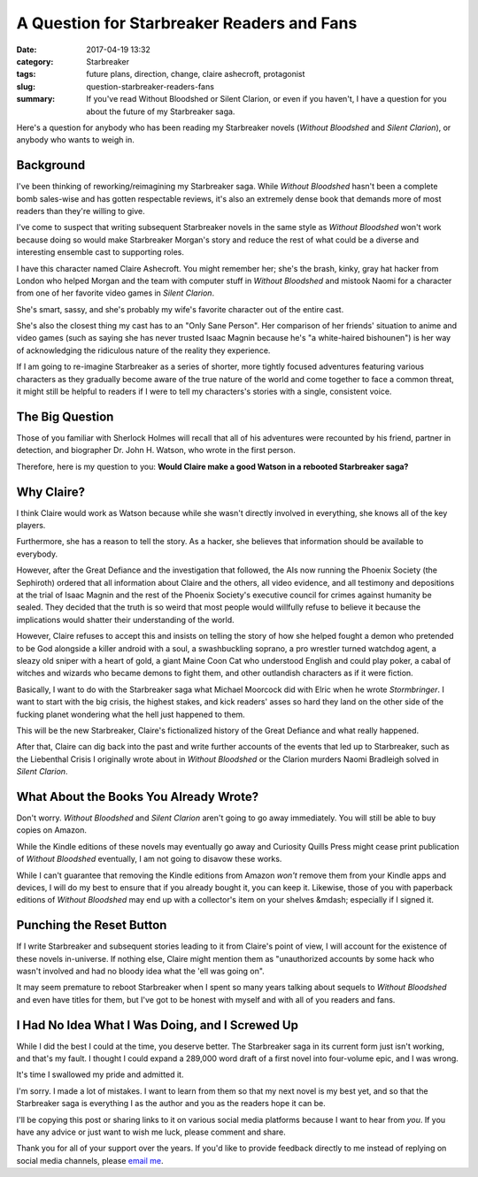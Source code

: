 A Question for Starbreaker Readers and Fans
###########################################

:date: 2017-04-19 13:32 
:category: Starbreaker
:tags: future plans, direction, change, claire ashecroft, protagonist
:slug: question-starbreaker-readers-fans
:summary: If you've read Without Bloodshed or Silent Clarion, or even if you haven't, I have a question for you about the future of my Starbreaker saga.

Here's a question for anybody who has been reading my Starbreaker novels
(*Without Bloodshed* and *Silent Clarion*), or anybody who wants to
weigh in.

Background
==========

I've been thinking of reworking/reimagining my Starbreaker saga. While
*Without Bloodshed* hasn't been a complete bomb sales-wise and has
gotten respectable reviews, it's also an extremely dense book that
demands more of most readers than they're willing to give.

I've come to suspect that writing subsequent Starbreaker novels in the
same style as *Without Bloodshed* won't work because doing so would
make Starbreaker Morgan's story and reduce the rest of what could be a
diverse and interesting ensemble cast to supporting roles.

I have this character named Claire Ashecroft. You might remember her;
she's the brash, kinky, gray hat hacker from London who helped Morgan
and the team with computer stuff in *Without Bloodshed* and mistook
Naomi for a character from one of her favorite video games in *Silent
Clarion*.

She's smart, sassy, and she's probably my wife's favorite character out
of the entire cast.

She's also the closest thing my cast has to an "Only Sane Person". Her
comparison of her friends' situation to anime and video games (such as
saying she has never trusted Isaac Magnin because he's "a white-haired
bishounen") is her way of acknowledging the ridiculous nature of the
reality they experience.

If I am going to re-imagine Starbreaker as a series of shorter, more
tightly focused adventures featuring various characters as they
gradually become aware of the true nature of the world and come together
to face a common threat, it might still be helpful to readers if I were
to tell my characters's stories with a single, consistent voice.

The Big Question
================

Those of you familiar with Sherlock Holmes will recall that all of his
adventures were recounted by his friend, partner in detection, and
biographer Dr. John H. Watson, who wrote in the first person.

Therefore, here is my question to you: **Would Claire make a good Watson
in a rebooted Starbreaker saga?**

Why Claire?
===========

I think Claire would work as Watson because while she wasn't directly
involved in everything, she knows all of the key players.

Furthermore, she has a reason to tell the story. As a hacker, she
believes that information should be available to everybody.

However, after the Great Defiance and the investigation that followed,
the AIs now running the Phoenix Society (the Sephiroth) ordered that all
information about Claire and the others, all video evidence, and all
testimony and depositions at the trial of Isaac Magnin and the rest of
the Phoenix Society's executive council for crimes against humanity be
sealed. They decided that the truth is so weird that most people would
willfully refuse to believe it because the implications would shatter
their understanding of the world.

However, Claire refuses to accept this and insists on telling the story
of how she helped fought a demon who pretended to be God alongside a
killer android with a soul, a swashbuckling soprano, a pro wrestler
turned watchdog agent, a sleazy old sniper with a heart of gold, a
giant Maine Coon Cat who understood English and could play poker, a
cabal of witches and wizards who became demons to fight them, and other
outlandish characters as if it were fiction.

Basically, I want to do with the Starbreaker saga what Michael Moorcock
did with Elric when he wrote *Stormbringer*. I want to start with the
big crisis, the highest stakes, and kick readers' asses so hard they
land on the other side of the fucking planet wondering what the hell
just happened to them.

This will be the new Starbreaker, Claire's fictionalized history of the
Great Defiance and what really happened.

After that, Claire can dig back into the past and write further accounts
of the events that led up to Starbreaker, such as the Liebenthal Crisis
I originally wrote about in *Without Bloodshed* or the Clarion murders
Naomi Bradleigh solved in *Silent Clarion*.

What About the Books You Already Wrote?
=======================================

Don't worry. *Without Bloodshed* and *Silent Clarion* aren't going to go
away immediately. You will still be able to buy copies on Amazon.

While the Kindle editions of these novels may eventually go away and
Curiosity Quills Press might cease print publication of *Without
Bloodshed* eventually, I am not going to disavow these works.

While I can't guarantee that removing the Kindle editions from Amazon
*won't* remove them from your Kindle apps and devices, I will do my best
to ensure that if you already bought it, you can keep it. Likewise,
those of you with paperback editions of *Without Bloodshed* may end up
with a collector's item on your shelves &mdash; especially if I signed
it.

Punching the Reset Button
=========================

If I write Starbreaker and subsequent stories leading to it from
Claire's point of view, I will account for the existence of these novels
in-universe. If nothing else, Claire might mention them as "unauthorized
accounts by some hack who wasn't involved and had no bloody idea what
the 'ell was going on".

It may seem premature to reboot Starbreaker when I spent so many years
talking about sequels to *Without Bloodshed* and even have titles for
them, but I've got to be honest with myself and with all of you readers
and fans.

I Had No Idea What I Was Doing, and I Screwed Up
================================================

While I did the best I could at the time, you deserve better. The
Starbreaker saga in its current form just isn't working, and that's my
fault. I thought I could expand a 289,000 word draft of a first novel
into four-volume epic, and I was wrong.

It's time I swallowed my pride and admitted it.

I'm sorry. I made a lot of mistakes. I want to learn from them so that
my next novel is my best yet, and so that the Starbreaker saga is
everything I as the author and you as the readers hope it can be.

I'll be copying this post or sharing links to it on various social media
platforms because I want to hear from *you*. If you have any advice or
just want to wish me luck, please comment and share.

Thank you for all of your support over the years. If you'd like to
provide feedback directly to me instead of replying on social media
channels, please `email me`_.

.. _email me: mailto:public@matthewgraybosch.com?subject=Starbreaker series feedback
